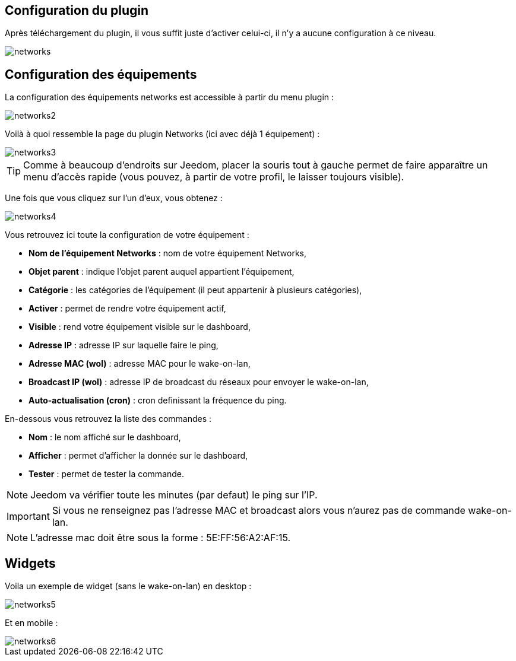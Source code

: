 == Configuration du plugin

Après téléchargement du plugin, il vous suffit juste d'activer celui-ci, il n'y a aucune configuration à ce niveau.

image::../images/networks.PNG[]

== Configuration des équipements

La configuration des équipements networks est accessible à partir du menu plugin : 

image::../images/networks2.PNG[]

Voilà à quoi ressemble la page du plugin Networks (ici avec déjà 1 équipement) : 

image::../images/networks3.PNG[]

[TIP]
Comme à beaucoup d'endroits sur Jeedom, placer la souris tout à gauche permet de faire apparaître un menu d'accès rapide (vous pouvez, à partir de votre profil, le laisser toujours visible).

Une fois que vous cliquez sur l'un d'eux, vous obtenez : 

image::../images/networks4.PNG[]

Vous retrouvez ici toute la configuration de votre équipement : 

* *Nom de l'équipement Networks* : nom de votre équipement Networks,
* *Objet parent* : indique l'objet parent auquel appartient l'équipement,
* *Catégorie* : les catégories de l'équipement (il peut appartenir à plusieurs catégories),
* *Activer* : permet de rendre votre équipement actif,
* *Visible* : rend votre équipement visible sur le dashboard,
* *Adresse IP* : adresse IP sur laquelle faire le ping,
* *Adresse MAC (wol)* : adresse MAC pour le wake-on-lan,
* *Broadcast IP (wol)* : adresse IP de broadcast du réseaux pour envoyer le wake-on-lan,
* *Auto-actualisation (cron)* : cron definissant la fréquence du ping.


En-dessous vous retrouvez la liste des commandes : 

* *Nom* : le nom affiché sur le dashboard,
* *Afficher* : permet d'afficher la donnée sur le dashboard,
* *Tester* : permet de tester la commande.

[NOTE]
Jeedom va vérifier toute les minutes (par defaut) le ping sur l'IP.

[IMPORTANT]
Si vous ne renseignez pas l'adresse MAC et broadcast alors vous n'aurez pas de commande wake-on-lan.

[NOTE]
L'adresse mac doit être sous la forme : 5E:FF:56:A2:AF:15.

== Widgets

Voila un exemple de widget (sans le wake-on-lan) en desktop :

image::../images/networks5.PNG[]

Et en mobile : 

image::../images/networks6.PNG[]
